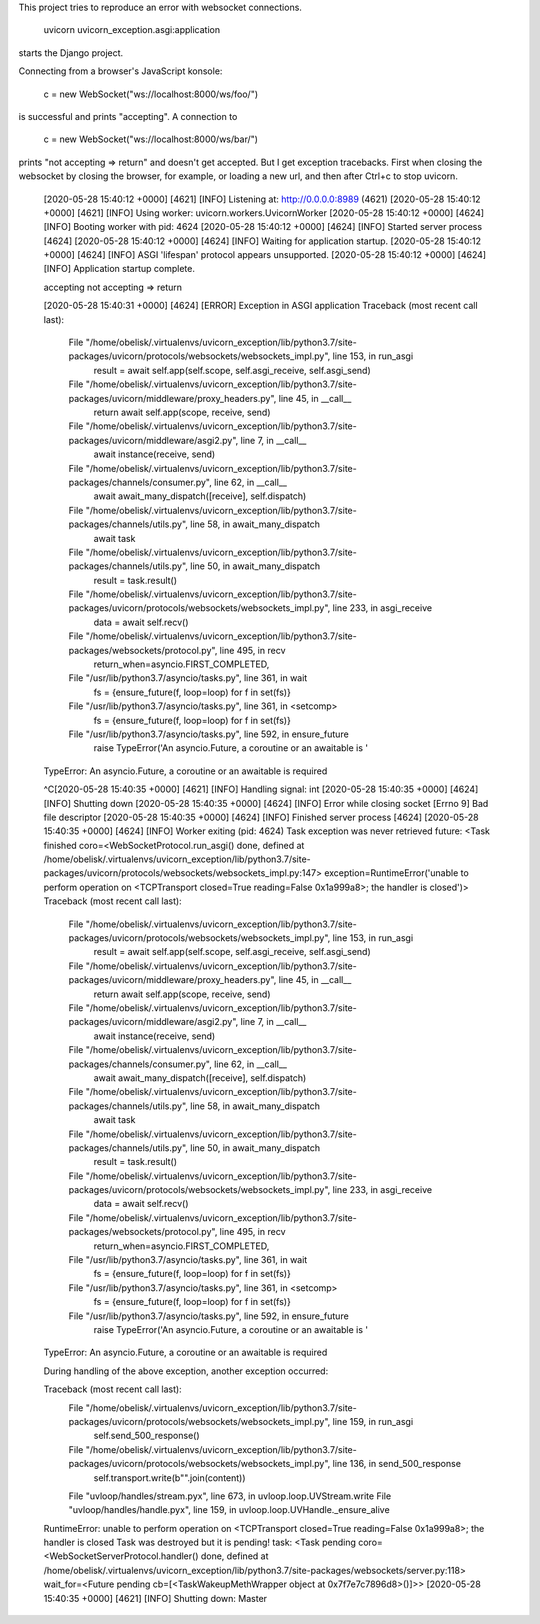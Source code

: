 This project tries to reproduce an error with websocket
connections.


  uvicorn uvicorn_exception.asgi:application


starts the Django project.

Connecting from a browser's JavaScript konsole:

  c = new WebSocket("ws://localhost:8000/ws/foo/")

is successful and prints "accepting". A connection to

  c = new WebSocket("ws://localhost:8000/ws/bar/")

prints "not accepting => return" and doesn't get accepted.
But I get exception tracebacks. First when closing the
websocket by closing the browser, for example, or loading a
new url, and then after Ctrl+c to stop uvicorn.

  [2020-05-28 15:40:12 +0000] [4621] [INFO] Listening at: http://0.0.0.0:8989 (4621)
  [2020-05-28 15:40:12 +0000] [4621] [INFO] Using worker: uvicorn.workers.UvicornWorker
  [2020-05-28 15:40:12 +0000] [4624] [INFO] Booting worker with pid: 4624
  [2020-05-28 15:40:12 +0000] [4624] [INFO] Started server process [4624]
  [2020-05-28 15:40:12 +0000] [4624] [INFO] Waiting for application startup.
  [2020-05-28 15:40:12 +0000] [4624] [INFO] ASGI 'lifespan' protocol appears unsupported.
  [2020-05-28 15:40:12 +0000] [4624] [INFO] Application startup complete.


  accepting
  not accepting => return

  [2020-05-28 15:40:31 +0000] [4624] [ERROR] Exception in ASGI application
  Traceback (most recent call last):
    File "/home/obelisk/.virtualenvs/uvicorn_exception/lib/python3.7/site-packages/uvicorn/protocols/websockets/websockets_impl.py", line 153, in run_asgi
      result = await self.app(self.scope, self.asgi_receive, self.asgi_send)
    File "/home/obelisk/.virtualenvs/uvicorn_exception/lib/python3.7/site-packages/uvicorn/middleware/proxy_headers.py", line 45, in __call__
      return await self.app(scope, receive, send)
    File "/home/obelisk/.virtualenvs/uvicorn_exception/lib/python3.7/site-packages/uvicorn/middleware/asgi2.py", line 7, in __call__
      await instance(receive, send)
    File "/home/obelisk/.virtualenvs/uvicorn_exception/lib/python3.7/site-packages/channels/consumer.py", line 62, in __call__
      await await_many_dispatch([receive], self.dispatch)
    File "/home/obelisk/.virtualenvs/uvicorn_exception/lib/python3.7/site-packages/channels/utils.py", line 58, in await_many_dispatch
      await task
    File "/home/obelisk/.virtualenvs/uvicorn_exception/lib/python3.7/site-packages/channels/utils.py", line 50, in await_many_dispatch
      result = task.result()
    File "/home/obelisk/.virtualenvs/uvicorn_exception/lib/python3.7/site-packages/uvicorn/protocols/websockets/websockets_impl.py", line 233, in asgi_receive
      data = await self.recv()
    File "/home/obelisk/.virtualenvs/uvicorn_exception/lib/python3.7/site-packages/websockets/protocol.py", line 495, in recv
      return_when=asyncio.FIRST_COMPLETED,
    File "/usr/lib/python3.7/asyncio/tasks.py", line 361, in wait
      fs = {ensure_future(f, loop=loop) for f in set(fs)}
    File "/usr/lib/python3.7/asyncio/tasks.py", line 361, in <setcomp>
      fs = {ensure_future(f, loop=loop) for f in set(fs)}
    File "/usr/lib/python3.7/asyncio/tasks.py", line 592, in ensure_future
      raise TypeError('An asyncio.Future, a coroutine or an awaitable is '
  TypeError: An asyncio.Future, a coroutine or an awaitable is required



  ^C[2020-05-28 15:40:35 +0000] [4621] [INFO] Handling signal: int
  [2020-05-28 15:40:35 +0000] [4624] [INFO] Shutting down
  [2020-05-28 15:40:35 +0000] [4624] [INFO] Error while closing socket [Errno 9] Bad file descriptor
  [2020-05-28 15:40:35 +0000] [4624] [INFO] Finished server process [4624]
  [2020-05-28 15:40:35 +0000] [4624] [INFO] Worker exiting (pid: 4624)
  Task exception was never retrieved
  future: <Task finished coro=<WebSocketProtocol.run_asgi() done, defined at /home/obelisk/.virtualenvs/uvicorn_exception/lib/python3.7/site-packages/uvicorn/protocols/websockets/websockets_impl.py:147> exception=RuntimeError('unable to perform operation on <TCPTransport closed=True reading=False 0x1a999a8>; the handler is closed')>
  Traceback (most recent call last):
    File "/home/obelisk/.virtualenvs/uvicorn_exception/lib/python3.7/site-packages/uvicorn/protocols/websockets/websockets_impl.py", line 153, in run_asgi
      result = await self.app(self.scope, self.asgi_receive, self.asgi_send)
    File "/home/obelisk/.virtualenvs/uvicorn_exception/lib/python3.7/site-packages/uvicorn/middleware/proxy_headers.py", line 45, in __call__
      return await self.app(scope, receive, send)
    File "/home/obelisk/.virtualenvs/uvicorn_exception/lib/python3.7/site-packages/uvicorn/middleware/asgi2.py", line 7, in __call__
      await instance(receive, send)
    File "/home/obelisk/.virtualenvs/uvicorn_exception/lib/python3.7/site-packages/channels/consumer.py", line 62, in __call__
      await await_many_dispatch([receive], self.dispatch)
    File "/home/obelisk/.virtualenvs/uvicorn_exception/lib/python3.7/site-packages/channels/utils.py", line 58, in await_many_dispatch
      await task
    File "/home/obelisk/.virtualenvs/uvicorn_exception/lib/python3.7/site-packages/channels/utils.py", line 50, in await_many_dispatch
      result = task.result()
    File "/home/obelisk/.virtualenvs/uvicorn_exception/lib/python3.7/site-packages/uvicorn/protocols/websockets/websockets_impl.py", line 233, in asgi_receive
      data = await self.recv()
    File "/home/obelisk/.virtualenvs/uvicorn_exception/lib/python3.7/site-packages/websockets/protocol.py", line 495, in recv
      return_when=asyncio.FIRST_COMPLETED,
    File "/usr/lib/python3.7/asyncio/tasks.py", line 361, in wait
      fs = {ensure_future(f, loop=loop) for f in set(fs)}
    File "/usr/lib/python3.7/asyncio/tasks.py", line 361, in <setcomp>
      fs = {ensure_future(f, loop=loop) for f in set(fs)}
    File "/usr/lib/python3.7/asyncio/tasks.py", line 592, in ensure_future
      raise TypeError('An asyncio.Future, a coroutine or an awaitable is '
  TypeError: An asyncio.Future, a coroutine or an awaitable is required

  During handling of the above exception, another exception occurred:

  Traceback (most recent call last):
    File "/home/obelisk/.virtualenvs/uvicorn_exception/lib/python3.7/site-packages/uvicorn/protocols/websockets/websockets_impl.py", line 159, in run_asgi
      self.send_500_response()
    File "/home/obelisk/.virtualenvs/uvicorn_exception/lib/python3.7/site-packages/uvicorn/protocols/websockets/websockets_impl.py", line 136, in send_500_response
      self.transport.write(b"".join(content))
    File "uvloop/handles/stream.pyx", line 673, in uvloop.loop.UVStream.write
    File "uvloop/handles/handle.pyx", line 159, in uvloop.loop.UVHandle._ensure_alive
  RuntimeError: unable to perform operation on <TCPTransport closed=True reading=False 0x1a999a8>; the handler is closed
  Task was destroyed but it is pending!
  task: <Task pending coro=<WebSocketServerProtocol.handler() done, defined at /home/obelisk/.virtualenvs/uvicorn_exception/lib/python3.7/site-packages/websockets/server.py:118> wait_for=<Future pending cb=[<TaskWakeupMethWrapper object at 0x7f7e7c7896d8>()]>>
  [2020-05-28 15:40:35 +0000] [4621] [INFO] Shutting down: Master
